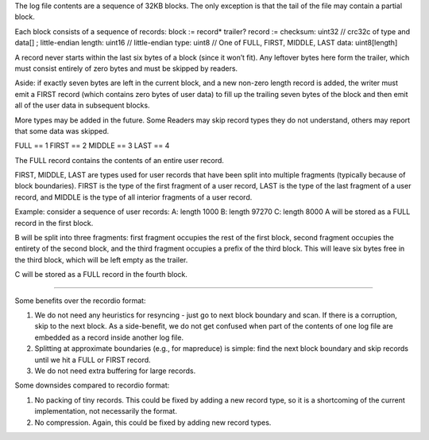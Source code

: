 The log file contents are a sequence of 32KB blocks. The only exception
is that the tail of the file may contain a partial block.

Each block consists of a sequence of records: block := record\* trailer?
record := checksum: uint32 // crc32c of type and data[] ; little-endian
length: uint16 // little-endian type: uint8 // One of FULL, FIRST,
MIDDLE, LAST data: uint8[length]

A record never starts within the last six bytes of a block (since it
won’t fit). Any leftover bytes here form the trailer, which must consist
entirely of zero bytes and must be skipped by readers.

Aside: if exactly seven bytes are left in the current block, and a new
non-zero length record is added, the writer must emit a FIRST record
(which contains zero bytes of user data) to fill up the trailing seven
bytes of the block and then emit all of the user data in subsequent
blocks.

More types may be added in the future. Some Readers may skip record
types they do not understand, others may report that some data was
skipped.

FULL == 1 FIRST == 2 MIDDLE == 3 LAST == 4

The FULL record contains the contents of an entire user record.

FIRST, MIDDLE, LAST are types used for user records that have been split
into multiple fragments (typically because of block boundaries). FIRST
is the type of the first fragment of a user record, LAST is the type of
the last fragment of a user record, and MIDDLE is the type of all
interior fragments of a user record.

Example: consider a sequence of user records: A: length 1000 B: length
97270 C: length 8000 A will be stored as a FULL record in the first
block.

B will be split into three fragments: first fragment occupies the rest
of the first block, second fragment occupies the entirety of the second
block, and the third fragment occupies a prefix of the third block. This
will leave six bytes free in the third block, which will be left empty
as the trailer.

C will be stored as a FULL record in the fourth block.

===================

Some benefits over the recordio format:

(1) We do not need any heuristics for resyncing - just go to next block
    boundary and scan. If there is a corruption, skip to the next block.
    As a side-benefit, we do not get confused when part of the contents
    of one log file are embedded as a record inside another log file.

(2) Splitting at approximate boundaries (e.g., for mapreduce) is simple:
    find the next block boundary and skip records until we hit a FULL or
    FIRST record.

(3) We do not need extra buffering for large records.

Some downsides compared to recordio format:

(1) No packing of tiny records. This could be fixed by adding a new
    record type, so it is a shortcoming of the current implementation,
    not necessarily the format.

(2) No compression. Again, this could be fixed by adding new record
    types.
